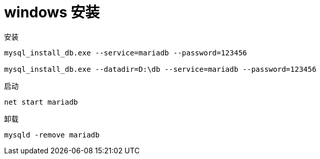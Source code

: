 
= windows 安装

安装

[source,shell script]
----
mysql_install_db.exe --service=mariadb --password=123456

mysql_install_db.exe --datadir=D:\db --service=mariadb --password=123456
----

启动

[source,shell script]
----
net start mariadb
----

卸载

[source,shell script]
----
mysqld -remove mariadb
----
